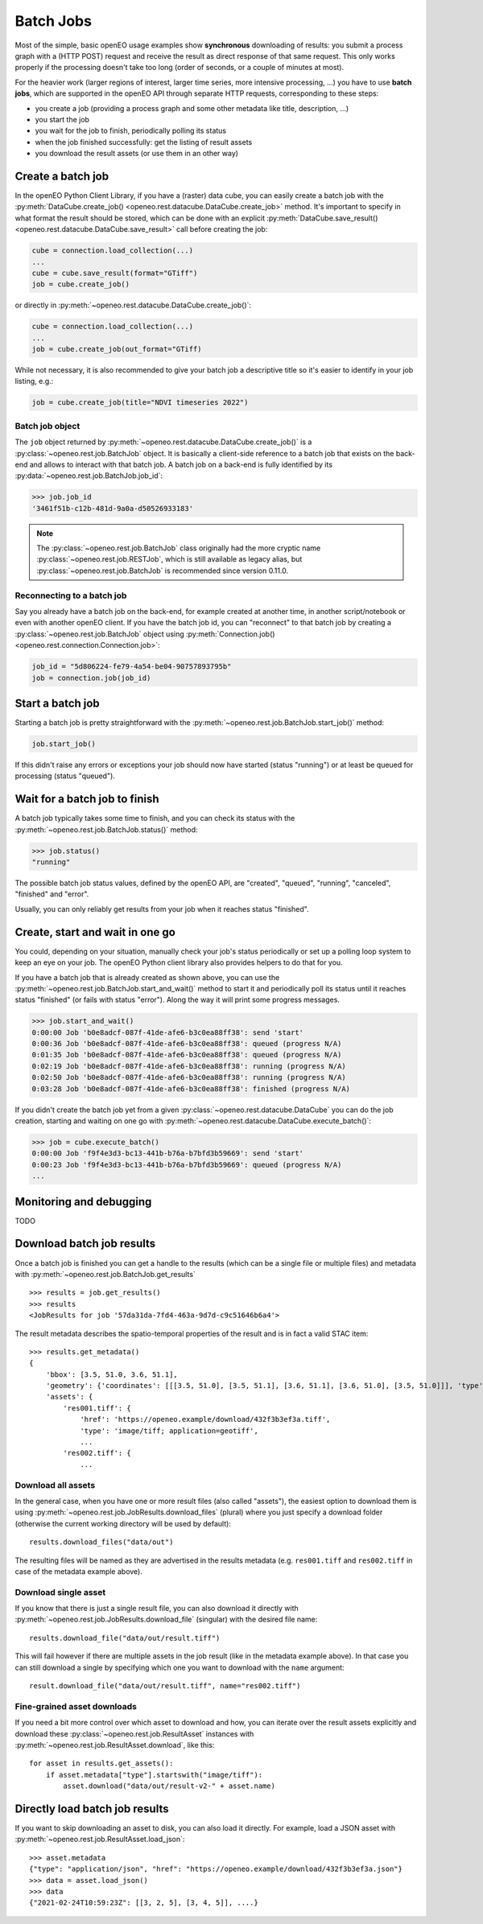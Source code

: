 .. _batch_jobs:

============
Batch Jobs
============

Most of the simple, basic openEO usage examples show **synchronous** downloading of results:
you submit a process graph with a (HTTP POST) request and receive the result
as direct response of that same request.
This only works properly if the processing doesn't take too long (order of seconds, or a couple of minutes at most).

For the heavier work (larger regions of interest, larger time series, more intensive processing, ...)
you have to use **batch jobs**, which are supported in the openEO API through separate HTTP requests, corresponding to these steps:

- you create a job (providing a process graph and some other metadata like title, description, ...)
- you start the job
- you wait for the job to finish, periodically polling its status
- when the job finished successfully: get the listing of result assets
- you download the result assets (or use them in an other way)


Create a batch job
===================

In the openEO Python Client Library, if you have a (raster) data cube, you can easily
create a batch job with the :py:meth:`DataCube.create_job() <openeo.rest.datacube.DataCube.create_job>` method.
It's important to specify in what format the result should be stored,
which can be done with an explicit :py:meth:`DataCube.save_result() <openeo.rest.datacube.DataCube.save_result>` call before creating the job:

.. code-block:: python

    cube = connection.load_collection(...)
    ...
    cube = cube.save_result(format="GTiff")
    job = cube.create_job()

or directly in :py:meth:`~openeo.rest.datacube.DataCube.create_job()`:

.. code-block:: python

    cube = connection.load_collection(...)
    ...
    job = cube.create_job(out_format="GTiff)

While not necessary, it is also recommended to give your batch job a descriptive title
so it's easier to identify in your job listing, e.g.:

.. code-block:: python

    job = cube.create_job(title="NDVI timeseries 2022")


Batch job object
-----------------

The ``job`` object returned by :py:meth:`~openeo.rest.datacube.DataCube.create_job()`
is a :py:class:`~openeo.rest.job.BatchJob` object.
It is basically a client-side reference to a batch job that exists on the back-end
and allows to interact with that batch job.
A batch job on a back-end is fully identified by its
:py:data:`~openeo.rest.job.BatchJob.job_id`:

.. code-block:: pycon

    >>> job.job_id
    '3461f51b-c12b-481d-9a0a-d50526933183'

.. note::
    The :py:class:`~openeo.rest.job.BatchJob` class originally had
    the more cryptic name :py:class:`~openeo.rest.job.RESTJob`,
    which is still available as legacy alias,
    but :py:class:`~openeo.rest.job.BatchJob` is recommended since version 0.11.0.


Reconnecting to a batch job
----------------------------

Say you already have a batch job on the back-end, for example created at another
time, in another script/notebook or even with another openEO client.
If you have the batch job id, you can "reconnect" to that batch job
by creating a :py:class:`~openeo.rest.job.BatchJob` object
using :py:meth:`Connection.job() <openeo.rest.connection.Connection.job>`:

.. code-block:: python

    job_id = "5d806224-fe79-4a54-be04-90757893795b"
    job = connection.job(job_id)



Start a batch job
=================

Starting a batch job is pretty straightforward with the
:py:meth:`~openeo.rest.job.BatchJob.start_job()` method:

.. code-block:: python

    job.start_job()

If this didn't raise any errors or exceptions your job
should now have started (status "running")
or at least be queued for processing (status "queued").


Wait for a batch job to finish
==============================

A batch job typically takes some time to finish,
and you can check its status with the :py:meth:`~openeo.rest.job.BatchJob.status()` method:

.. code-block:: pycon

    >>> job.status()
    "running"

The possible batch job status values, defined by the openEO API, are
"created", "queued", "running", "canceled", "finished" and "error".

Usually, you can only reliably get results from your job
when it reaches status "finished".

Create, start and wait in one go
=================================

You could, depending on your situation, manually check your job's status periodically
or set up a polling loop system to keep an eye on your job.
The openEO Python client library also provides helpers to do that for you.

If you have a batch job that is already created as shown above, you can use
the :py:meth:`~openeo.rest.job.BatchJob.start_and_wait()` method
to start it and periodically poll its status until it reaches status "finished" (or fails with status "error").
Along the way it will print some progress messages.

.. code-block:: pycon

    >>> job.start_and_wait()
    0:00:00 Job 'b0e8adcf-087f-41de-afe6-b3c0ea88ff38': send 'start'
    0:00:36 Job 'b0e8adcf-087f-41de-afe6-b3c0ea88ff38': queued (progress N/A)
    0:01:35 Job 'b0e8adcf-087f-41de-afe6-b3c0ea88ff38': queued (progress N/A)
    0:02:19 Job 'b0e8adcf-087f-41de-afe6-b3c0ea88ff38': running (progress N/A)
    0:02:50 Job 'b0e8adcf-087f-41de-afe6-b3c0ea88ff38': running (progress N/A)
    0:03:28 Job 'b0e8adcf-087f-41de-afe6-b3c0ea88ff38': finished (progress N/A)


If you didn't create the batch job yet from a given :py:class:`~openeo.rest.datacube.DataCube`
you can do the job creation, starting and waiting on one go
with :py:meth:`~openeo.rest.datacube.DataCube.execute_batch()`:

.. code-block:: pycon

    >>> job = cube.execute_batch()
    0:00:00 Job 'f9f4e3d3-bc13-441b-b76a-b7bfd3b59669': send 'start'
    0:00:23 Job 'f9f4e3d3-bc13-441b-b76a-b7bfd3b59669': queued (progress N/A)
    ...


Monitoring and debugging
=========================

TODO

Download batch job results
==========================

Once a batch job is finished you can get a handle to the results
(which can be a single file or multiple files) and metadata
with :py:meth:`~openeo.rest.job.BatchJob.get_results` ::

    >>> results = job.get_results()
    >>> results
    <JobResults for job '57da31da-7fd4-463a-9d7d-c9c51646b6a4'>

The result metadata describes the spatio-temporal properties of the result
and is in fact a valid STAC item::

    >>> results.get_metadata()
    {
        'bbox': [3.5, 51.0, 3.6, 51.1],
        'geometry': {'coordinates': [[[3.5, 51.0], [3.5, 51.1], [3.6, 51.1], [3.6, 51.0], [3.5, 51.0]]], 'type': 'Polygon'},
        'assets': {
            'res001.tiff': {
                'href': 'https://openeo.example/download/432f3b3ef3a.tiff',
                'type': 'image/tiff; application=geotiff',
                ...
            'res002.tiff': {
                ...


Download all assets
--------------------

In the general case, when you have one or more result files (also called "assets"),
the easiest option to download them is
using :py:meth:`~openeo.rest.job.JobResults.download_files` (plural)
where you just specify a download folder
(otherwise the current working directory will be used by default)::

    results.download_files("data/out")

The resulting files will be named as they are advertised in the results metadata
(e.g. ``res001.tiff`` and ``res002.tiff`` in case of the metadata example above).


Download single asset
---------------------

If you know that there is just a single result file, you can also download it directly with
:py:meth:`~openeo.rest.job.JobResults.download_file` (singular) with the desired file name::

    results.download_file("data/out/result.tiff")

This will fail however if there are multiple assets in the job result
(like in the metadata example above).
In that case you can still download a single by specifying which one you
want to download with the ``name`` argument::

    result.download_file("data/out/result.tiff", name="res002.tiff")


Fine-grained asset downloads
----------------------------

If you need a bit more control over which asset to download and how,
you can iterate over the result assets explicitly
and download these :py:class:`~openeo.rest.job.ResultAsset` instances
with :py:meth:`~openeo.rest.job.ResultAsset.download`, like this::

    for asset in results.get_assets():
        if asset.metadata["type"].startswith("image/tiff"):
            asset.download("data/out/result-v2-" + asset.name)


Directly load batch job results
===============================

If you want to skip downloading an asset to disk, you can also load it directly.
For example, load a JSON asset with :py:meth:`~openeo.rest.job.ResultAsset.load_json`::

    >>> asset.metadata
    {"type": "application/json", "href": "https://openeo.example/download/432f3b3ef3a.json"}
    >>> data = asset.load_json()
    >>> data
    {"2021-02-24T10:59:23Z": [[3, 2, 5], [3, 4, 5]], ....}

